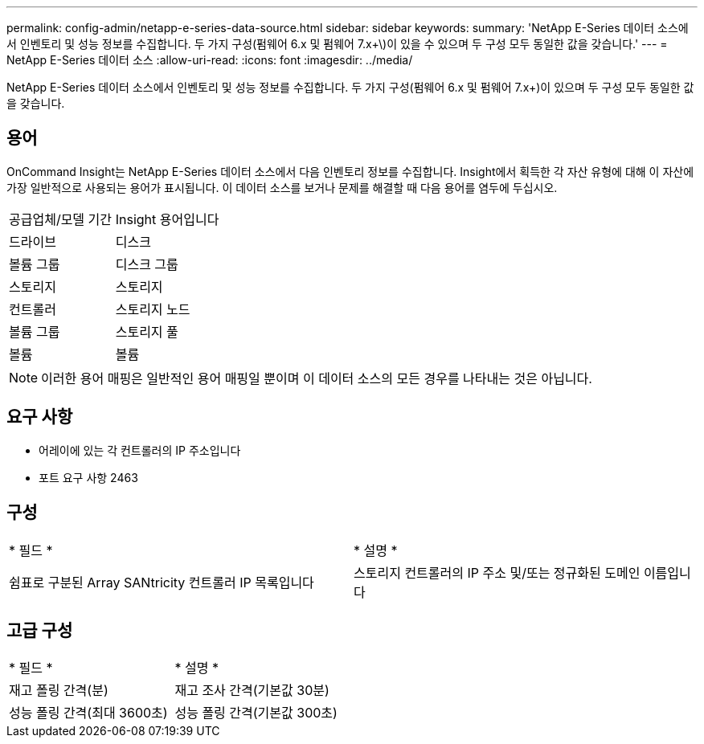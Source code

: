 ---
permalink: config-admin/netapp-e-series-data-source.html 
sidebar: sidebar 
keywords:  
summary: 'NetApp E-Series 데이터 소스에서 인벤토리 및 성능 정보를 수집합니다. 두 가지 구성(펌웨어 6.x 및 펌웨어 7.x+\)이 있을 수 있으며 두 구성 모두 동일한 값을 갖습니다.' 
---
= NetApp E-Series 데이터 소스
:allow-uri-read: 
:icons: font
:imagesdir: ../media/


[role="lead"]
NetApp E-Series 데이터 소스에서 인벤토리 및 성능 정보를 수집합니다. 두 가지 구성(펌웨어 6.x 및 펌웨어 7.x+)이 있으며 두 구성 모두 동일한 값을 갖습니다.



== 용어

OnCommand Insight는 NetApp E-Series 데이터 소스에서 다음 인벤토리 정보를 수집합니다. Insight에서 획득한 각 자산 유형에 대해 이 자산에 가장 일반적으로 사용되는 용어가 표시됩니다. 이 데이터 소스를 보거나 문제를 해결할 때 다음 용어를 염두에 두십시오.

|===


| 공급업체/모델 기간 | Insight 용어입니다 


 a| 
드라이브
 a| 
디스크



 a| 
볼륨 그룹
 a| 
디스크 그룹



 a| 
스토리지
 a| 
스토리지



 a| 
컨트롤러
 a| 
스토리지 노드



 a| 
볼륨 그룹
 a| 
스토리지 풀



 a| 
볼륨
 a| 
볼륨

|===
[NOTE]
====
이러한 용어 매핑은 일반적인 용어 매핑일 뿐이며 이 데이터 소스의 모든 경우를 나타내는 것은 아닙니다.

====


== 요구 사항

* 어레이에 있는 각 컨트롤러의 IP 주소입니다
* 포트 요구 사항 2463




== 구성

|===


| * 필드 * | * 설명 * 


 a| 
쉼표로 구분된 Array SANtricity 컨트롤러 IP 목록입니다
 a| 
스토리지 컨트롤러의 IP 주소 및/또는 정규화된 도메인 이름입니다

|===


== 고급 구성

|===


| * 필드 * | * 설명 * 


 a| 
재고 폴링 간격(분)
 a| 
재고 조사 간격(기본값 30분)



 a| 
성능 폴링 간격(최대 3600초)
 a| 
성능 폴링 간격(기본값 300초)

|===